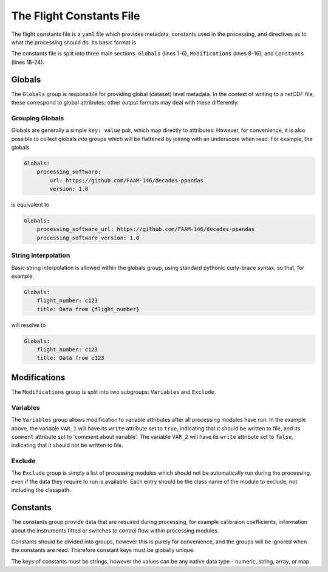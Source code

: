 =========================
The Flight Constants File
=========================

The flight constants file is a ``yaml`` file which provides metadata, constants used in the
processing, and directives as to what the processing should do. Its basic format is

.. code-block:: yaml
    :linenos:

    Globals:
        global_key_1: global_value_1
        global_key_2: global_value_2
        global_group:
            key_1: value_1
            key_2: value_2
    
    Modifications:
        Variables:
            VAR_1:
                write: true
                comment: comment about variable
            VAR_2:
                write: false
        Exclude:
            - ModuleToExclude
            - OtherModuleToExclude

    Constants:
        group1:
            array_key: [1, 2, 3]
            number_key: 7.3
            string_key: 'STRING'
        group2:
            array_key2: [3, 2, 1]

The constants file is split into three main sections: ``Globals`` (lines 1-6),
``Modifications`` (lines 8-16), and ``Constants`` (lines 18-24).

Globals
=======

The ``Globals`` group is responsible for providing global (dataset) level metadata.
In the context of writing to a netCDF file, these correspond to global attributes;
other output formats may deal with these differently.

Grouping Globals
----------------

Globals are generally a simple ``key: value`` pair, which map directly to attributes.
However, for convenience, it is also possible to collect globals into groups which
will be flattened by joining with an underscore when read. For example, the globals

.. code-block:: yaml

    Globals:
        processing_software:
            url: https://github.com/FAAM-146/decades-ppandas
            version: 1.0

is equivalent to

.. code-block:: yaml

    Globals:
        processing_software_url: https://github.com/FAAM-146/decades-ppandas
        processing_software_version: 1.0


String Interpolation
--------------------

Basic string interpolation is allowed within the globals group, using standard
pythonic curly-brace syntax, so that, for example,

.. code-block:: yaml

    Globals:
        flight_number: c123
        title: Data from {flight_number}

will resolve to

.. code-block:: yaml

    Globals:
        flight_number: c123
        title: Data from c123


Modifications
=============

The ``Modifications`` group is split into two subgroups: ``Variables`` and
``Exclude``. 

Variables
---------

The ``Variables`` group allows modification to variable attributes after all processing modules have run. In the example above, the variable ``VAR_1`` will have its ``write`` attribute set to ``true``, indicating that it should be written to
file, and its ``comment`` attribute set to 'comment about variable'. The variable
``VAR_2`` will have its ``write`` attribute set to ``false``, indicating that it
should not be written to file.

Exclude
-------

The ``Exclude`` group is simply a list of processing modules which should not be
automatically run during the processing, even if the data they require to run is
available. Each entry should be the class name of the module to exclude, not
including the classpath.

Constants
=========

The constants group provide data that are required during processing, for example
calibraion coefficients, information about the instruments fitted or switches to
control flow within processing modules.

Constants should be divided into groups, however this is purely for convenience, and
the groups will be ignored when the constants are read. Therefore constant keys must
be globally unique.

The keys of constants must be strings, however the values can be any native data
type - numeric, string, array, or map.
